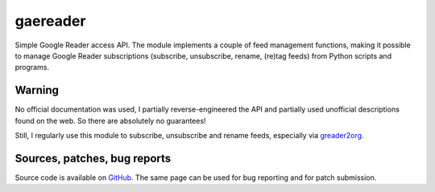 =========================
gaereader |Build Status|_
=========================

Simple Google Reader access API. The module implements a couple of
feed management functions, making it possible to manage Google Reader
subscriptions (subscribe, unsubscribe, rename, (re)tag feeds) from
Python scripts and programs.

.. |Build Status| image:: https://secure.travis-ci.org/MiCHiLU/gaereader.png
.. _`Build Status`: http://travis-ci.org/MiCHiLU/gaereader


Warning
=======

No official documentation was used, I partially reverse-engineered
the API and partially used unofficial descriptions found on the web.
So there are absolutely no guarantees!

Still, I regularly use this module to subscribe, unsubscribe and
rename feeds, especially via greader2org_.

.. _greader2org: http://blog.mekk.waw.pl/archives/31-Editing-Google-Reader-subscriptions-with-a-text-editor.html


Sources, patches, bug reports
=============================

Source code is available on `GitHub`_. The same page can be used
for bug reporting and for patch submission.

.. _GitHub: https://github.com/MiCHiLU/gaereader

